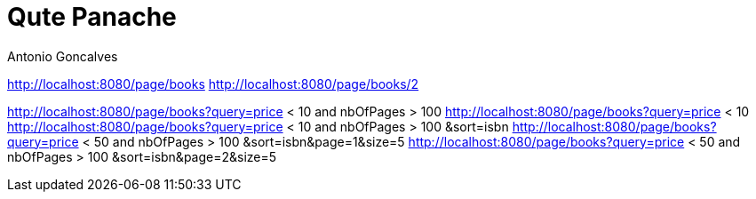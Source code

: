 = Qute Panache
Antonio Goncalves
// TOC
:toc:
:toclevels: 4


http://localhost:8080/page/books
http://localhost:8080/page/books/2

http://localhost:8080/page/books?query=price < 10 and nbOfPages > 100
http://localhost:8080/page/books?query=price < 10
http://localhost:8080/page/books?query=price < 10 and nbOfPages > 100 &sort=isbn
http://localhost:8080/page/books?query=price < 50 and nbOfPages > 100 &sort=isbn&page=1&size=5
http://localhost:8080/page/books?query=price < 50 and nbOfPages > 100 &sort=isbn&page=2&size=5
